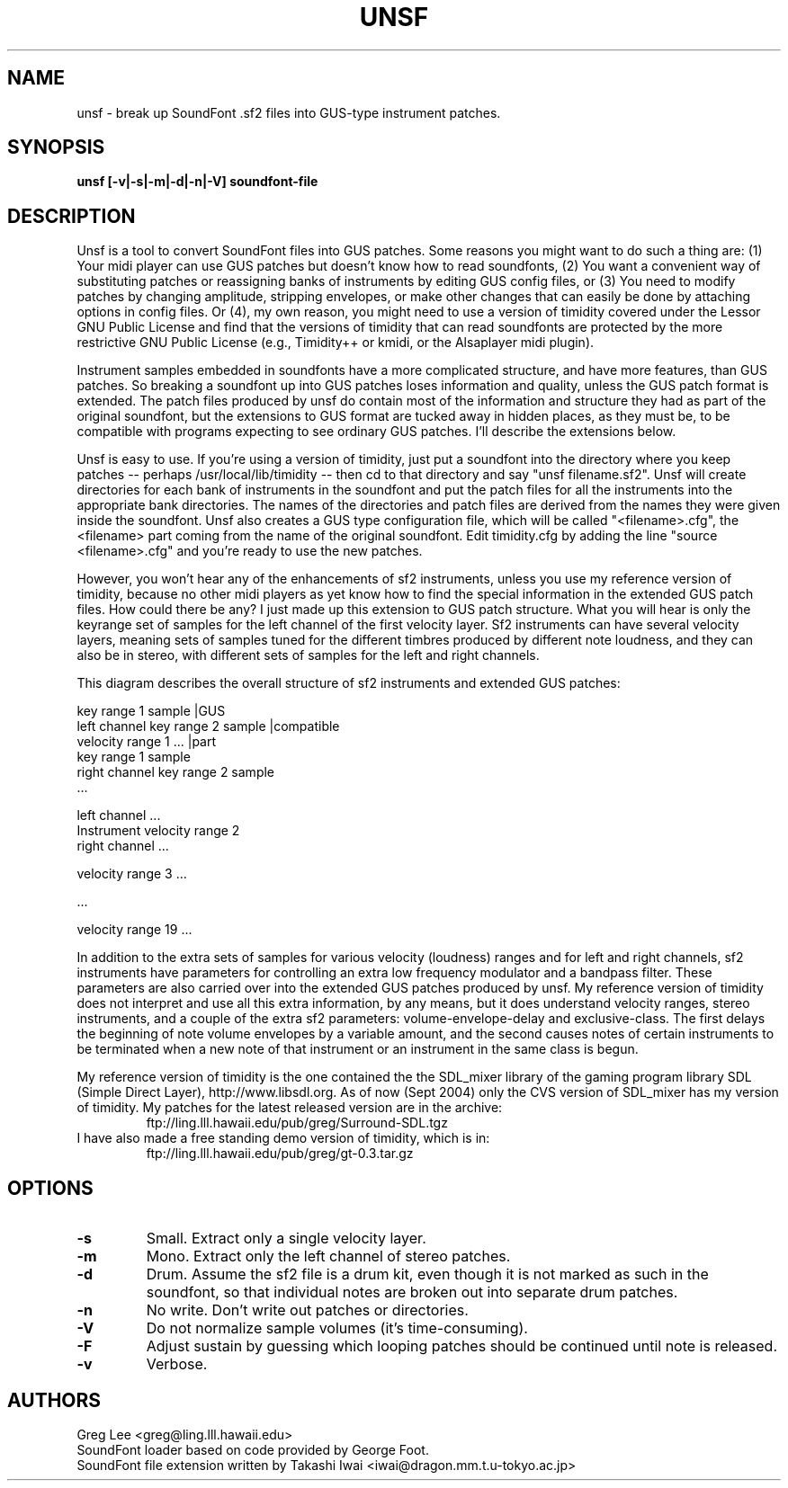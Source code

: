 .TH UNSF 1 "Version 0.0.1, 19th Sept 2004"


.SH NAME 
unsf - break up SoundFont .sf2 files into GUS-type instrument patches.


.SH SYNOPSIS
.B unsf [-v|-s|-m|-d|-n|-V] \fBsoundfont-file\fR


.SH DESCRIPTION

Unsf is a tool to convert SoundFont files into GUS patches.  Some reasons
you might want to do such a thing are: (1) Your midi player can use
GUS patches but doesn't know how to read soundfonts, (2) You want a
convenient way of substituting patches or reassigning banks of 
instruments by editing GUS config files, or (3) You need to modify
patches by changing amplitude, stripping envelopes, or make other
changes that can easily be done by attaching options in config
files.  Or (4), my own reason, you might need to use a version
of timidity covered under the Lessor GNU Public License and find
that the versions of timidity that can read soundfonts are protected
by the more restrictive GNU Public License (e.g., Timidity++ or
kmidi, or the Alsaplayer midi plugin).

Instrument samples embedded in soundfonts have a more complicated
structure, and have more features, than GUS patches.  So breaking
a soundfont up into GUS patches loses information and quality,
unless the GUS patch format is extended.  The patch files produced
by unsf do contain most of the information and structure they had as
part of the original soundfont, but the extensions to GUS format
are tucked away in hidden places, as they must be, to be compatible
with programs expecting to see ordinary GUS patches.  I'll describe
the extensions below.

Unsf is easy to use.  If you're using a version of timidity, just put
a soundfont into the directory where you keep patches -- perhaps
/usr/local/lib/timidity -- then cd to that directory and say
"unsf filename.sf2".  Unsf will create directories for each bank
of instruments in the soundfont and put the patch files for all
the instruments into the appropriate bank directories.  The names
of the directories and patch files are derived from the names they
were given inside the soundfont.  Unsf also creates a GUS type
configuration file, which will be called "<filename>.cfg", the
<filename> part coming from the name of the original soundfont.
Edit timidity.cfg by adding the line "source <filename>.cfg" and
you're ready to use the new patches.

However, you won't hear any of the enhancements of sf2 instruments,
unless you use my reference version of timidity, because no other
midi players as yet know how to find the special information in
the extended GUS patch files.  How could there be any?  I just
made up this extension to GUS patch structure.  What you will
hear is only the keyrange set of samples for the left channel
of the first velocity layer.  Sf2 instruments can have several
velocity layers, meaning sets of samples tuned for the different
timbres produced by different note loudness, and they can also
be in stereo, with different sets of samples for the left and
right channels.


This diagram describes the overall structure of sf2 instruments
and extended GUS patches:

.nf
                                                key range 1   sample |GUS
                                left channel    key range 2   sample |compatible
             velocity range 1                   ...                  |part
                                                key range 1   sample
                                right channel   key range 2   sample
                                                        ...

                                left channel    ...
Instrument   velocity range 2
                                right channel   ...

             velocity range 3   ...

             ...

             velocity range 19  ...
.fi

In addition to the extra sets of samples for various velocity (loudness)
ranges and for left and right channels, sf2 instruments have parameters
for controlling an extra low frequency modulator and a bandpass
filter.  These parameters are also carried over into the extended
GUS patches produced by unsf.  My reference version of timidity does
not interpret and use all this extra information, by any means, but
it does understand velocity ranges, stereo instruments, and a couple
of the extra sf2 parameters: volume-envelope-delay and exclusive-class.
The first delays the beginning of note volume envelopes by a variable
amount, and the second causes notes of certain instruments to be
terminated when a new note of that instrument or an instrument in the
same class is begun.

My reference version of timidity is the one contained the the SDL_mixer
library of the gaming program library SDL (Simple Direct Layer),
http://www.libsdl.org.  As of now (Sept 2004) only the CVS version
of SDL_mixer has my version of timidity.  My patches for the latest
released version are in the archive:
.RS
        ftp://ling.lll.hawaii.edu/pub/greg/Surround-SDL.tgz
.RE
I have also made a free standing demo version of timidity, which
is in:
.RS
        ftp://ling.lll.hawaii.edu/pub/greg/gt-0.3.tar.gz
.RE

.SH OPTIONS

.TP
.B \-s
Small.  Extract only a single velocity layer.
.TP
.B \-m
Mono.  Extract only the left channel of stereo patches.
.TP
.B \-d
Drum.  Assume the sf2 file is a drum kit, even though it is
not marked as such in the soundfont, so that individual notes
are broken out into separate drum patches.
.TP
.B \-n
No write.  Don't write out patches or directories.
.TP
.B \-V
Do not normalize sample volumes (it's time-consuming).
.TP
.B \-F
Adjust sustain by guessing which looping patches should be
continued until note is released.
.TP
.B \-v
Verbose.

.SH AUTHORS

Greg Lee <greg@ling.lll.hawaii.edu>
.br
SoundFont loader based on code provided by George Foot.
.br
SoundFont file extension written by Takashi Iwai <iwai@dragon.mm.t.u-tokyo.ac.jp>

